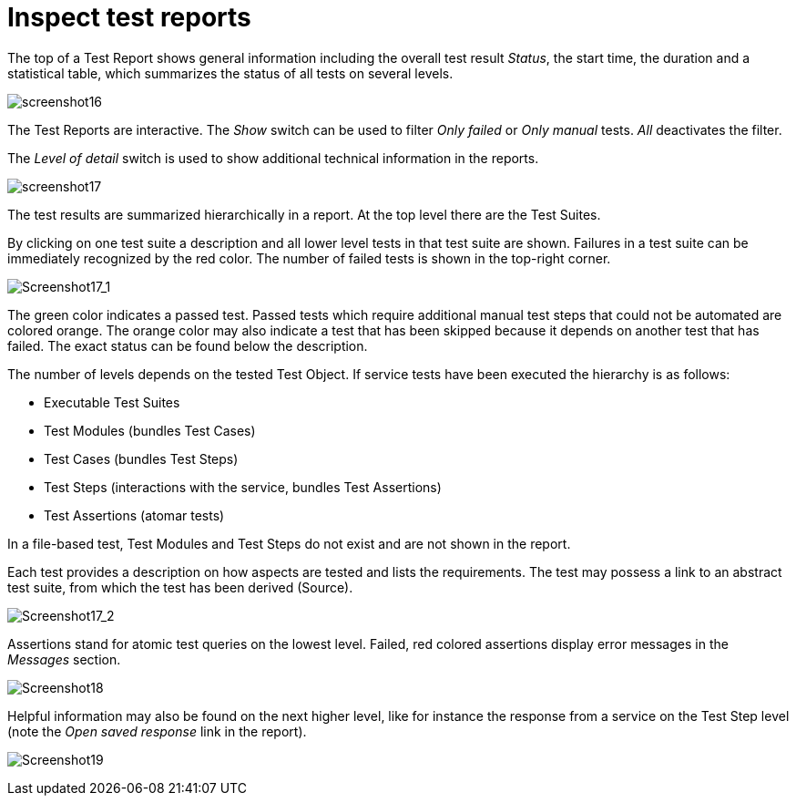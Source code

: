 = Inspect test reports

The top of a Test Report shows general information including the overall
test result __Status__, the start time, the duration and a statistical
table, which summarizes the status of all tests on several levels.

[.thumb]
image:https://cloud.githubusercontent.com/assets/13570741/24777508/fa19217e-1b25-11e7-8bda-cfede748804b.png["screenshot16"]

The Test Reports are interactive. The _Show_ switch can be used to
filter _Only failed_ or _Only manual_ tests. _All_ deactivates the filter.

The _Level of detail_ switch is used to show additional technical information
in the reports.

[.thumb]
image:https://cloud.githubusercontent.com/assets/13570741/24777824/9b754a4c-1b27-11e7-9a0f-7dad61f6e251.png["screenshot17"]

The test results are summarized hierarchically in a report. At the top
level there are the Test Suites.

By clicking on one test suite a description and all lower level tests in
that test suite are shown. Failures in a test suite can be immediately
recognized by the red color. The number of failed tests is shown in the
top-right corner.

[.thumb]
image:https://cloud.githubusercontent.com/assets/13570741/24778385/8f6f73dc-1b2a-11e7-8e86-f32a05de0517.png["Screenshot17_1"]

The green color indicates a passed test. Passed tests which require
additional manual test steps that could not be automated are colored
orange. The orange color may also indicate a test that has been skipped
because it depends on another test that has failed. The exact status
can be found below the description.

The number of levels depends on the tested Test Object. If service tests
have been executed the hierarchy is as follows:

* Executable Test Suites
* Test Modules (bundles Test Cases)
* Test Cases (bundles Test Steps)
* Test Steps (interactions with the service, bundles Test Assertions)
* Test Assertions (atomar tests)

In a file-based test, Test Modules and Test Steps do not exist and are
not shown in the report.

Each test provides a description on how aspects are tested and lists the
requirements. The test may possess a link to an abstract test suite,
from which the test has been derived (Source).

[.thumb]
image:https://cloud.githubusercontent.com/assets/13570741/24778468/0ad773e4-1b2b-11e7-8368-a7b1735853be.png["Screenshot17_2"]

Assertions stand for atomic test queries on the lowest level. Failed,
red colored assertions display error messages in the _Messages_ section.

[.thumb]
image:https://cloud.githubusercontent.com/assets/13570741/24777997/7e6fae96-1b28-11e7-80b1-cc3e89dbaa15.png["Screenshot18"]

Helpful information may also be found on the next higher level, like for
instance the response from a service on the Test Step level (note the
_Open saved response_ link in the report).

[.thumb]
image:https://cloud.githubusercontent.com/assets/13570741/24778272/ff0df296-1b29-11e7-8eb3-4dcfea24f195.png["Screenshot19"]
